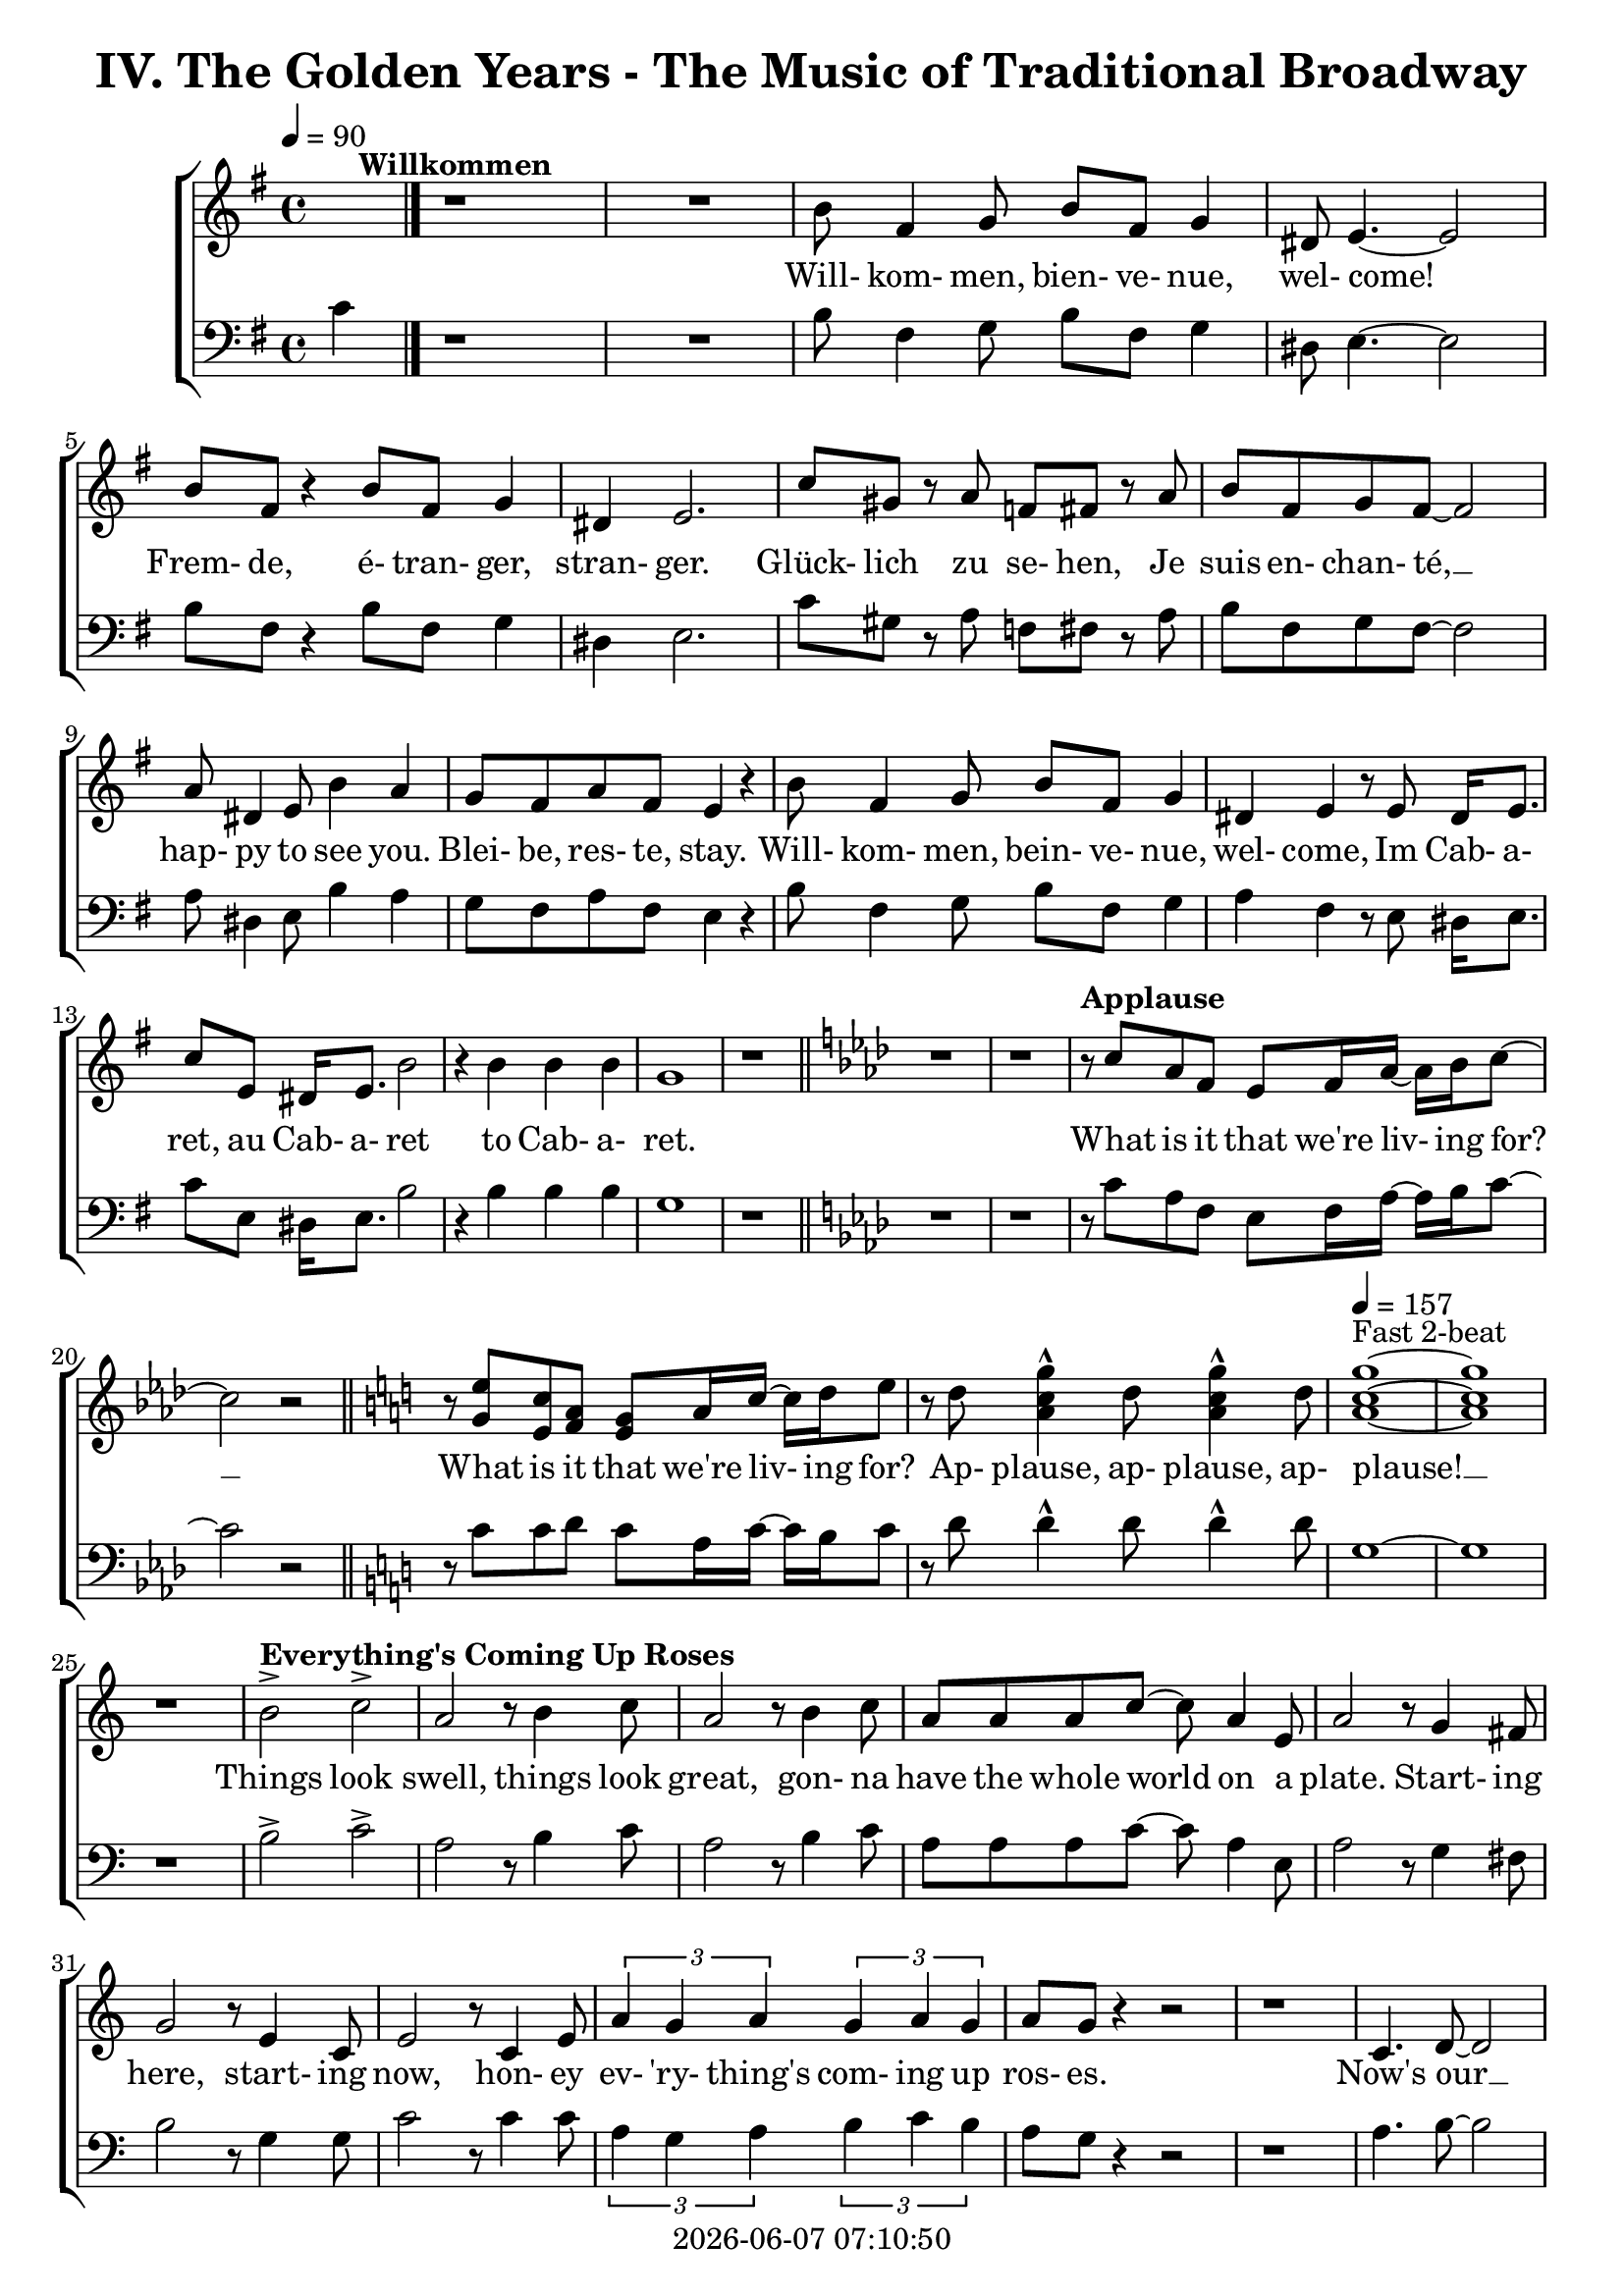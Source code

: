 \version "2.19.82"

today = #(strftime "%Y-%m-%d %H:%M:%S" (localtime (current-time)))

\header {
% centered at top
%  dedication  = "dedication"
  title       = "IV. The Golden Years - The Music of Traditional Broadway"
%  subtitle    = "subtitle"
%  subsubtitle = "subsubtitle"
%  instrument  = "instrument"
  
% arrangement of following lines:
%
%  poet    composer
%  meter   arranger
%  piece       opus

%  composer    = "composer"
%  arranger    = "arranger"
%  opus        = "opus"

%  poet        = "poet"
%  meter       = "meter"
%  piece       = "piece"

% centered at bottom
% tagline     = "tagline" % default lilypond version
  tagline   = ##f
  copyright   = \today
}

% #(set-global-staff-size 16)

% \paper {
%   #(set-paper-size "a4")
%   line-width = 180\mm
%   left-margin = 20\mm
%   bottom-margin = 10\mm
%   top-margin = 10\mm
% }

global = {
  \key g \major
  \time 4/4
  \tempo 4=90
}

soprano = \relative c'' {
  \global
  R1*2 ^\markup{\bold Willkommen}
  b8 fis4 g8 b fis g4
  dis8 e4.~e2
  b'8 fis r4 b8 fis g4
  dis4 e2.
  c'8 gis r a f fis r a
  b8 fis g fis~fis2
  a8 dis,4 e8 b'4 a
  g8 fis a fis e4 r
  b'8 fis4 g8 b fis g4
  dis4 e r8 e8 dis16 e8.
  c'8 e, dis16 e8. b'2
  r4 b b b g1
  r1 \bar "||" \key aes \major
  r1
  r1
% Applause
  r8^\markup{\bold Applause} c aes f ees f16 aes~aes bes c8~
  c2 r \bar "||" \key c \major
  r8 <g e'> <e c'> <f a> <e g> a16 c~c d e8
  r8 d <a c g'>4^^ d8 <a c g'>4^^ d8
  \tempo 4=157 <a c g'>1 ~ ^\markup{Fast 2-beat}
  q1
  r1
% Everything's Coming Up Roses
  b2^> ^\markup{\bold {Everything's Coming Up Roses}} c^>
  a2 r8 b4 c8
  a2 r8 b4 c8
  a8 a a c~c a4 e8
  a2 r8 g4 fis8
  g2 r8 e4 c8
  e2 r8 c4 e8
  \times 2/3 {a4 g a} \times 2/3 {g a g}
  a8 g r4 r2
  r1
  c,4. d8~d2
  d4. e8~e2
  r8 f4 e8 f e f g~
  g2. r4
  e4. <dis fis>8~q2
  q4. <e g>8~q2
  \times 2/3 {e4 d e} \times 2/3 {fis g a}
  <fis ais>4. <f b>8 ~ q2
  r2 \voiceOne b4 g
  d'4.(c8) c2~
  c2 \oneVoice r4 c,4 \bar "||" \key f \major
% They Call the Wind Maria
  f4^\markup{\bold{They Call the Wind Maria}} a a4. gis8
  a4 f f r8 c
  f4 a a4. gis8
  a4 f r r8 c8
  f4 a a r8 gis8
  a4 c c a8 c
  <f, d'>4 <f c'> <f a> <e g>
  <f a>4 q2.~
  q2 r4 c'
  <f, d'>4. <f a>8~q2~
  q2 r4 <f d'>
  <e c'>4. <e a>8~q2~
  q2 r4 <e c'>
  <f d'>2 <e c'>
  <f a>2
  <e g>
  <f a>4 q2.~
  q2 r4 c'
  <f, d'>4. <f a>8~q2~
  q2 r4 <f d'>
  <a e'>2 q~
  q2. r4
  <a f'>2 <e c'>
  <f a>2 <e g>
  f1~
  f2 r4 f^\markup{Sopranos} \key bes \major
  \repeat volta 2 {
    bes8 bes4.
    \override NoteHead.style = #'cross
               bes8^\markup{Altos} bes4.
    \revert NoteHead.style
    r1
    bes,8 d f4 c8 ees g4
    d8 f a4 ees8 g bes a
  }
  \alternative {
    {
      c8 bes4.~bes2~
      bes2 r4 f
    }
    {
      a8 bes g a bes4 r
    }
  }
  a8 bes g a bes4 r
  a8 bes g a bes g a bes
  a8 bes g a bes4 a
  c1~
  c1
  bes1~
  bes2 r \bar "||" \key ees \major

% Luck Be a Lady Tonight
  bes4^\markup{\bold{Luck Be a Lady}} aes8 g aes bes des bes~
  bes4 r r2
  bes4 aes8 g aes bes des bes~
  bes4 r4 r2
  bes4 aes8 g aes bes aes g
  aes8 bes aes g aes bes4.
  ees4 bes8 aes bes ees, ees ees~
  ees1
  r1 \bar "||" \key e \major
  r1
  b'4 a8 gis a b d b~
  b4 r4 r2
  b4 a8 gis a b d b~
  b4 r4 r2
  r1
  r1
  <e, gis>4 q8 q <f a> q r4 \bar "||" \key f \major
  r1
  r1
  c8^\markup{\bold{Put on a Happy Face}} d4 f8 a4 c8 d~
  d8 d r4 r2
  d8 c4 bes8 g4 e8 d~
  d2. r4
  c8 d4 f8 a4 c8 d~
  d8 d r4 r2
  d8 c4 bes8 g4 e8 ees~
  ees2 r4 f
  d'1
  <a d>4. <a c>8~q4 <a f'>
  <f c'>4. <g bes>8 ~ q4 <e c'>4
  a2 d4 r
  <a e'>4 <b d>2 a4
  c2 a
  \tempo 4=130 f1^\markup{Easy Swing}
  r1
  r1
  r1
  r1^\markup{\bold{Standing on the Corner}}
  r1
  r1
  r1
  r1
  r1
  r1
  r1
  r1
  r1
  r1
  r1
  r1
  r1
  r1
  r1
  r1
  r2 r4 d \bar "||" \key bes \major

% Hello, Dolly
  f1
  d8 bes4. d4 f8 g~
  g1
  d8 bes4. d4 f
  a4 r8 bes a4 bes
  a4 bes c bes8 f~
  f1
  r4 e f <d fis>
  <ees g>1
  e8 c4. <c e>4 <e g>
  <ees aes>1
  ees8 c4. ees4 g
  d'8 g,4. d'4 c
  d8 c4. a4 f
  r4 g2 a4
  f4.(g8~g2) \bar "||" \key c \major

% Mame
  r4^\markup{\bold Mame} e e e
  e e8 e~e dis e4
  f1
  g4.(d8~d2)
  r4 f f f
  f4 f8 f~f e f4
  g1
  b4.(e,8~e2)
  r4 c' c c
  c4 c8 c~c b c4
  b8 g a ais b g a ais
  b1
  r8 a4. a4 a
  a4 a8 a~a gis a4
  r8 b4. b4 b
  b4 b8 b~b ais b4
  r8 <fis b d>4. <fis ais d>4 <fis a d>
  <f a d>4 q8 q~q <f a c> <f a d>4
  d'8(c4.~c2)
  r1 \bar "||" \key f \major
  r1
  r1
  r1
  r1
  r1
  \time 3/4

% Time to Remember
  a4. a8 a4
  a4 g4. f8
  bes,4. bes8 bes4
  bes4 c d
  c2 a4
  f'2 c4
  d2 bes4
  g'8 d4.~d4
  a'4. a8 a4
  4 g f
  bes,4. bes8 bes4
  bes4 c d \time 4/4 \tempo 4=70
  a'8^\markup{Dreamily} f4.~f2
  a8 f a f a f a f \voiceOne
  a4 f2.
  r4 a4 c2~
  \times 2/3 {c4 a bes} \times 2/3 {c bes a}
  c1~
  c1
  r1

  \bar "|."
}

dynamicsWomen = {
}

alto = \relative c'' {
  \global
  s1*43
  s2 b4 g
  f2 <d f>(
  <e g>2) s2
  s1*135
  s2.*12
  s1
  s1
  r8 c b c b4. c8
  f4. c8 a2
  r1
  r1
  g'4 a2.~
  a2 g8 a g f
  \bar "|."
}

dynamicsAlto = {
}

baritone = \relative c' {
  \global
  \clef "bass"
  R1*2
  b8 fis4 g8 b fis g4
  dis8 e4.~e2
  b'8 fis r4 b8 fis g4
  dis4 e2.
  c'8 gis r a f fis r a
  b8 fis g fis~fis2
  a8 dis,4 e8 b'4 a
  g8 fis a fis e4 r
  b'8 fis4 g8 b fis g4
  a4 fis r8 e dis16 e8.
  c'8 e, dis16 e8. b'2
  r4 b b b g1
  r1 \bar "||" \key aes \major
  r1
  r1
% Applause
  r8 c aes f ees f16 aes~aes bes c8~
  c2 r \bar "||" \key c \major
  r8 c8 c d c a16 c~c b c8
  r8 d d4^^ d8 d4^^ d8
  g,1~
  g1
  r1
% Everthing's Coming Up Roses
  b2^> c^>
  a2 r8 b4 c8
  a2 r8 b4 c8
  a8 a a c~c a4 e8
  a2 r8 g4 fis8
  b2 r8 g4 g8
  c2 r8 c4 c8
  \times 2/3 {a4 g a} \times 2/3 {b c b}
  a8 g r4 r2
  r1
  a4. b8~b2
  b4. c8~c2
  r8 f,4 e8 f e f g~
  g2. r4
  g4. a8~a2
  b4. b8~b2
  \times 2/3 {g4 fis g} \times 2/3 {a b c}
  cis4. d8~d2
  r2 b4 g
  bes2 bes(
  c2) r4 c,4 \bar "||" \key f \major
  f4 a a4. gis8
  a4 f f r8 c
  f4 a a4. gis8
  a4 f r r8 c
  d4 a' a r8 gis
  a4 c c a8 c
  bes4 a d c
  c4 c2.~
  c2 r4 c
  a4. d8~d2~
  d2 r4 a
  a4. c8~c2~
  c2 r4 a
  bes2 a
  d2 c
  c4 c2.~
  c2 r4 c
  a4. d8~d2~
  d2 r4 a
  c2 c~
  c2. r4
  c2 a
  d2 c
  f,1~
  f2 r \key bes \major
  \repeat volta 2 {
    r1
    \override NoteHead.style = #'cross
    d8^\markup{Tenors} d4. d8^\markup{Basses} d4.
    \revert NoteHead.style
    bes8 d f4 c8 ees g4
    d8 f a4 ees8 g bes a
  }
  \alternative {
    {
      c8 bes4.~bes2~
      bes2 r2
    }
    {
      a8 bes g a bes4 r
    }
  }
  a8 bes g a bes4 r
  a8 bes g a bes g a bes
  a8 bes g a bes4 a
  c1~
  c1
  bes1~
  bes2 r \bar "||" \key ees \major

% Luck Be a Lady Tonight
  bes4 aes8 g aes bes des bes~
  bes4 r r2g4 aes8 bes d bes aes bes~
  bes4 r4 r2
  bes4 aes8 g aes bes aes g
  aes8 bes aes g aes bes4.
  g4 bes8 aes bes ees, ees ees~
  ees1
  r2 r4 b' \bar "||" \key e \major
  b4 a8 gis a b d b~
  b4 r r2
  b4 a8 gis a b d b~
  b4 r r2
  b4 a8 gis a b a gis
  a8 b a gis a b4.
  e4 b8 a b e,4.
  r1 \bar "||" \key f \major
  f'4 c8 bes c f,4.
  \override NoteHead.style = #'cross
  d4^\markup{(Shout)} r r2
  \revert NoteHead.style
  r1
  r1
  r1
  r1
  r1
  r1
  r1
  r1
  r1
  r1
  r1
  r1
  r1
  r1
  r1
  r1
  r1
  r1
% Standing on the Corner
  a'8 gis a bes c4 c
  c8 bes a c bes4 f
  c1
  r1
  a'8 gis a bes c4 c
  c8 bes a c bes4 f
  g1
  r2 r4 \times 2/3 {e8 f g}
  a4 a8 gis a fis gis e
  fis4 fis r \voiceOne r
  r4 \times 2/3 {f8 g a} bes4 r
  \override NoteHead.style = #'cross
  r4 bes bes \oneVoice \revert NoteHead.style gis
  a8 gis a bes c4 c
  c8 bes a c bes4 bes8 a
  g8 bes a4 a8 g f a
  d2. e,4
  f1
  r2 r4 d \bar "||" \key bes \major

% Hello Dolly
  f1
  bes8 bes4. bes4 f8 g~
  g1
  bes8 bes4. bes4 f
  a4 r8 bes a4 bes
  a4 bes c bes8 f~
  f1
  r4 g a b
  c2(b)
  bes8 c4. a4 c
  c1
  aes8 aes4. ees4 g
  d'8 c4. d4 c
  d8 c4. a4 f
  r4 g2 a4
  f4.(g8~g2) \bar "||" \key c \major

% Mame
  r4 e e e
  e e8 e~e dis e4
  f1
  g4.(d8~d2)
  r4 e e e
  e4 e8 e~e dis e4
  f1
  g4.(d8~d2)
  r4 a' a a
  a4 a8 a~a gis a4
  g8 b a g g b a g
  b1
  r8 a4. a4 a
  a4 a8 a~a gis a4
  r8 b4. b4 b
  b4 b8 b~b ais b4
  r8 c4. c4 c
  c4 c8 b~b b b4
  c1
  r2 r4 c \bar "||" \key f \major
  a8 gis a bes c4 c
  c8 bes a c bes4 bes8 a
  g8 bes a4 a8 g f a
  d1
  e,1
  \time 3/4
  f2.
  r2.
  r2.
  r2.
  r2.
  r2.
  r2.
  r2.
  r2.
  r2.
  r2.
  r2. \time 4/4
  r1
  r1
  r1
  r1
  r2 r4 c
  c4. c8 \times 2/3 {c4 d e}
  \times 2/3 {d c bes} c2~
  c1
  \bar "|."
}

dynamicsMen = {
}

bass= \relative c' {
  \global
  \clef bass
  c4
  \bar "|."
}

dynamicsBass = {
}

wordsSopAbove = \lyricmode {
}

wordsSopBelow = \lyricmode {
  Will- kom- men, bien- ve- nue, wel- come!
  Frem- de, é- tran- ger, stran- ger.
  Glück- lich zu se- hen,
  Je suis en- chan- té, __
  hap- py to see you.
  Blei- be, res- te, stay.
  Will- kom- men, bein- ve- nue, wel- come,
  Im Cab- a- ret, au Cab- a- ret
  to Cab- a- ret.

% Applause
  What is it that we're liv- ing for? __
  What is it that we're liv- ing for?
  Ap- plause, ap- plause, ap- plause! __

% Everthing's Coming Up Roses
  Things look swell, things look great,
  gon- na have the whole world on a plate.
  Start- ing here, start- ing now,
  hon- ey ev- 'ry- thing's com- ing up ros- es.
  Now's our __ in- ning __
  stand the world on it's ear! __
  Set it spin- ning, __
  that- 'll be just the be- gin- ning, __
  the be- gin- ning. __

% They Call the Wind Maria
  A- way out here they got a name for wind, and rain, and fi- re.
  The rain is Tess, the fire is Joe
  and the call the wind Ma- ri- a, __
  Ma- ri- a, __ Ma- ri- a. __
  They call the wind Ma- ri- a. __
  Ma- ri- a, __ Ma- ri- a. __
  Blow my love to me. __

% I'm Flying
  I'm fly- ing, fly- ing, % fly- ing, fly-ing.
  Look at me 'way up high,
  sud- den- ly here am I, I'm fly- ing!
  I'm
  now the way is clear,
  nev- er- land is near,
  fol- low all the ar- rows, I'm a- bout to dis- ap- pear,
  I'm fly- ing. __

% Luck Be a Lady
  Luck be a la- dy to- night. __
  Luck be a la- dy to- night. __
  Luck if you've ev- er been a la- dy to be- gin with,
  luck be a la- dy to- night. __

  Let's keep the par- ty po- lite, __

  nev- er get out of my sight, __

  luck be a la- dy,

% Put on a Happy Face
  Gray skies are gon- na clear __ up
  put on a hap- py face. __
  Brush off the clouds and cheer __ up,
  put on a hap- py face. __
  And spread __ sun- shine __ all o- ver __ the place.
  Just put on a hap- py face.

% Hello Dolly
  Hel- lo Dol- ly well, hel- lo __ Dol- ly,
  it's so nice to have you back where you be- long. __
  You're look- ing swell __ Dol- ly,
  we can tell, Dol- ly,
  you're still glow- ing you're still crow- in',
  you're still goi- ing strong. __

% Mame
  You coax the blues right out __ of the horn, Mame. __
  You charm the husk right off __ of the corn, Mame. __
  You make the old mag- no- lia tree blos- som at the men- tion of your name.
  You've made us feel a- live __ a- gain,
  you've giv- en us the drive __ a- gain,
  to make the South re- vive __ a- gain Mame. __

% Try to Remember
  Try to re- mem- ber the kind of Sep- tem- ber
  when life was slow and oh so mel- low, __
  Try to re- mem- ber and if you re- mem- ber, then fol- low. __
  Fol- low, fol- low, fol- low, fol-low
  _ _ _ _ _ _ _ _ _ _
}

wordsAltoBelow = \lyricmode {
  _ _ _ _
  I know a place where dreams come true

  peo- ple, peo- ple who need
}

verseTwo = \lyricmode {
  _ _ _ _ _ _ _ _ _ _
  _ _ _ _ _ _ _ _ _ _
  _ _ _ _ _ _ _ _ _ _
  _ _ _ _ _ _ _ _ _ _
  _ _ _ _ _ _ _ _ _ _
  _ _ _ _ _ _ _ _ _ _
  _ _ _ _ _ _ _ _ _ _
  _ _ _ _ _ _ _ _ _ _
  _ _ _ _ _ _ _ _ _ _
  _ _ _ _ _ _ _ _ _ _
  _ _ _ _ _ _ _ _ _ _
  _ _ _ _ _ _ _ _ _ _
  _ _ _ _ _ _ _ _ _ _
  _ _ _ _ _ _ _ _ _ _
  _ _ _ _ _ _ _ _ _ _
  _ _ _ _ _ _ _ _ _ _
  _ _ _ _ _ _ _ _ _ _
  _ _ _ _ _ _ _ _ _ _
  _ _ _ _ _ _ _ _ _ _
  _ _ _ _
  Head- ing far out of sight,
  sec- ond star to the right
}
  
wordsBaritoneAbove = \lyricmode {
  _ _ _ _ _ _ _ _ _ _
  _ _ _ _ _ _ _ _ _ _
  _ _ _ _ _ _ _ _ _ _
  _ _ _ _ _ _ _ _ _ _
  _ _ _ _ _ _ _ _ _ _
  _ _ _ _ _ _ _ _ _ _
  _ _ _ _ _ _ _ _ _ _
  _ _ _ _ _ _ _ _ _ _
  _ _ _ _ _ _ _ _ _ _
  _ _ _ _ _ _ _ _ _ _
  _ _ _ _ _ _ _ _ _ _
  _ _ _ _ _ _ _ _ _ _
  _ _ _ _ _ _ _ _ _ _
  _ _ _ _ _ _ _ _ _ _
  _ _ _ _ _ _ _ _ _ _
  _ _ _ _ _ _ _ _ _ _
  _ _ _ _ _ _ _ _ _ _
  _ _ _ _ _ _ _ _ _ _
  _ _ _ _ _ _ _ _ _
  fly- ing, fly- ing.

  _ _ _ _ _ _ _ _ _ _
  _ _ _ _ _ _ _ _ _ _
  _ _ _ _ _ _ _ _ _ _
  _ _ _ _ _ _ _ _ _ _
  _ _ _ _ _ _ _ _ _ _
  _ _ _ _ _ _ _ _ _ _
  _ _ _ _ _ _ _ _ _ _
  _ _ _ _ _
  So let's keep the par- ty po- lite, __
  nev- er get out of my sight, __
  stick with me ba- by I'm the fel- low you came in with,
  luck be a la- dy,
  luck be a la- dy, Ha!

  Stand- in' on the cor- ner watch- ing all the girls go by.
  Stand- in' on the cor- ner giv-   ing all the girls the eye.
  Broth- er you don't know a nic- er oc- cu- pa- tion,
  mat- ter of fact.
  - - Than stand- in' on the cor- ner watch- ing all the girls,
  watch- ing all the girls, watch- ing all the girls go by.

}

wordsBaritoneBelow = \lyricmode {
  _ _ _ _ _ _ _ _ _ _
  _ _ _ _ _ _ _ _ _ _
  _ _ _ _ _ _ _ _ _ _
  _ _ _ _ _ _ _ _ _ _
  _ _ _ _ _ _ _ _ _ _
  _ _ _ _ _ _ _ _ _ _
  _ _ _ _ _ _ _ _ _ _
  _ _ _ _ _ _ _ _ _ _
  _ _ _ _ _ _ _ _ _ _
  _ _ _ _ _ _ _ _ _ _
  _ _ _ _ _ _ _ _ _ _
  _ _ _ _ _ _ _ _ _ _
  _ _ _ _ _ _ _ _ _ _
  _ _ _ _ _ _ _ _ _ _
  _ _ _ _ _ _ _ _ _ _
  _ _ _ _ _ _ _ _ _ _
  _ _ _ _ _ _ _ _ _ _
  _ _ _ _ _ _ _ _ _ _
  _ _ _ _ _ _ _ _ _ _
  _ _ _ _ _ _ _ _ _ _
  _ _ _ _ _ _ _ _ _ _
  _ _ _ _ _ _ _ _ _ _
  _ _ _ _ _ _ _ _ _ _
  _ _ _ _ _ _ _ _ _ _
  _ _ _ _ _ _ _ _ _ _
  _ _ _ _ _ _ _ _ _ _
  _ _ _ _ _ _ _ _ _ _
  _ _ _ _ _ _ _ _ _ _
  _ _ _ _ _ _ _ _ _ _
  _ _ _ _ _ _ _ _ _ _
  _ _ _ _ _ _ _ _ _ _
  _ _ _ _ _ _ _ _ _ _
  _ _ _ _ _ _ _ _ _ _
  _ _ _ _ _ _ _ _ _ _
  _ _ _ _ _ _ _ _ _ _
  _ _ _ _ _ _ _ _ _ _
  _ _ _ _ _ _ _ _ _ _
  _ _ _ _ _ _ _ _ _ _
  _ _ _ _ _ _ _ _ _ _
  _ _ _ _ _ _ _ _ _ _
  _ _ _ _ _ _ _ _ _ _
  _ _ _ _ _ _ _ _ _ _
  _ _ _ _ _ _ _ _ _ _
  _ _ _ _ _ _ _ _ _ _
  _ _ _ _ _ _ _ _ _ _
  _ _ _ _ _ _ _ _ _ _
  _ _ _ _ _ _ _ _ _ _
  _ _ _ _ _ _ _ _ _ _
  _
  Just stand- in' on the cor- ner watch- ing all the girls,
  watch- ing all the girls, watch- ing all the girls go by.

  Hel- lo young lov- ers where- ev- er you are. __
}

wordsBassBelow = \lyricmode {
}

\score {
  <<
    \new ChoirStaff <<
      \new Staff <<
        \new Lyrics = sopranoabove
        \new Dynamics \dynamicsWomen
        \new Voice = "soprano" { \oneVoice \soprano }
        \new Voice = "alto"    { \voiceTwo \alto    }
        \new Lyrics \lyricsto "soprano" \wordsSopBelow
        \new Lyrics \lyricsto "soprano" \verseTwo
        \new Lyrics \lyricsto "alto"    \wordsAltoBelow
      >>
      \context Lyrics = sopranoabove { \lyricsto soprano \wordsSopAbove }
% Joint tenor/bass staff
      \new Lyrics = baritoneabove
      \new Dynamics \dynamicsMen
      \new Staff <<
        \new Voice = "baritone" \baritone
        \new Voice = "bass" \bass
        \new Lyrics \lyricsto "baritone" \wordsBaritoneBelow
        \new Lyrics \lyricsto "bass"     \wordsBassBelow
      >>
      \context Lyrics = baritoneabove { \lyricsto baritone \wordsBaritoneAbove }
    >>
  >>
  \layout { indent = 1.5\cm }
  \midi {
    \context {
      \Score
%      tempoWholesPerMinute = #(ly:make-moment 100 4)
       removeAllEmptyStaves = ##t
    }
  }
}
